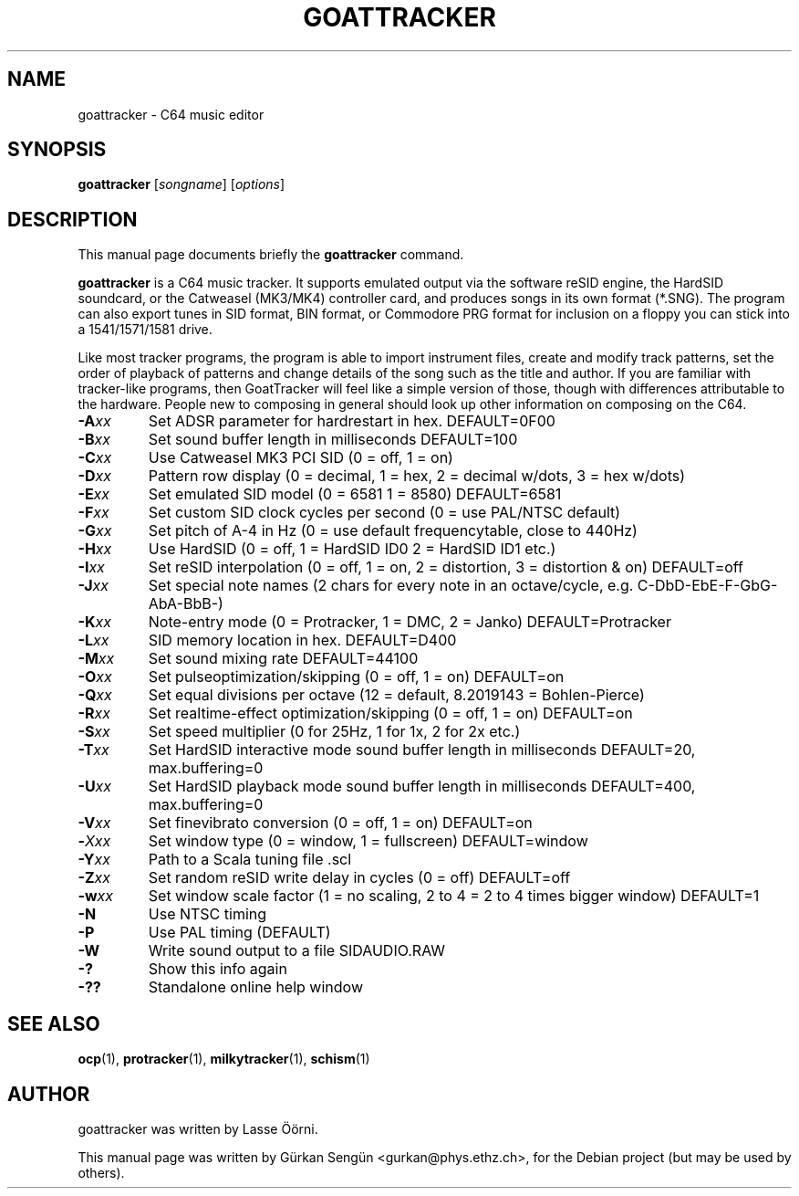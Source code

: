 .TH GOATTRACKER 1 "May 15, 2019"
.SH NAME
goattracker \- C64 music editor
.SH SYNOPSIS
.B goattracker
.RI [ songname ]
.RI [ options ]
.SH DESCRIPTION
This manual page documents briefly the
.B goattracker
command.
.PP
\fBgoattracker\fP is a C64 music tracker.
It supports emulated output via the software reSID engine, the HardSID
soundcard, or the Catweasel (MK3/MK4) controller card, and produces songs in
its own format (*.SNG). The program can also export tunes in SID format, BIN
format, or Commodore PRG format for inclusion on a floppy you can stick into
a 1541/1571/1581 drive.

Like most tracker programs, the program is able to import instrument files,
create and modify track patterns, set the order of playback of patterns and
change details of the song such as the title and author. If you are familiar
with tracker\-like programs, then GoatTracker will feel like a simple version
of those, though with differences attributable to the hardware. People new to
composing in general should look up other information on composing on the
C64.
.TP
\fB-A\fIxx\fR
Set ADSR parameter for hardrestart in hex. DEFAULT=0F00
.TP
\fB-B\fIxx\fR
Set sound buffer length in milliseconds DEFAULT=100
.TP
\fB-C\fIxx\fR
Use Catweasel MK3 PCI SID (0 = off, 1 = on)
.TP
\fB-D\fIxx\fR
Pattern row display (0 = decimal, 1 = hex, 2 = decimal w/dots, 3 = hex w/dots)
.TP
\fB-E\fIxx\fR
Set emulated SID model (0 = 6581 1 = 8580) DEFAULT=6581
.TP
\fB-F\fIxx\fR
Set custom SID clock cycles per second (0 = use PAL/NTSC default)
.TP
\fB-G\fIxx\fR
Set pitch of A-4 in Hz (0 = use default frequencytable, close to 440Hz)
.TP
\fB-H\fIxx\fR
Use HardSID (0 = off, 1 = HardSID ID0 2 = HardSID ID1 etc.)
.TP
\fB-I\fIxx\fR
Set reSID interpolation (0 = off, 1 = on, 2 = distortion, 3 = distortion & on) DEFAULT=off
.TP
\fB-J\fIxx\fR
Set special note names (2 chars for every note in an octave/cycle, e.g. C-DbD-EbE-F-GbG-AbA-BbB-)
.TP
\fB-K\fIxx\fR
Note-entry mode (0 = Protracker, 1 = DMC, 2 = Janko) DEFAULT=Protracker
.TP
\fB-L\fIxx\fR
SID memory location in hex. DEFAULT=D400
.TP
\fB-M\fIxx\fR
Set sound mixing rate DEFAULT=44100
.TP
\fB-O\fIxx\fR
Set pulseoptimization/skipping (0 = off, 1 = on) DEFAULT=on
.TP
\fB-Q\fIxx\fR
Set equal divisions per octave (12 = default, 8.2019143 = Bohlen-Pierce)
.TP
\fB-R\fIxx\fR
Set realtime-effect optimization/skipping (0 = off, 1 = on) DEFAULT=on
.TP
\fB-S\fIxx\fR
Set speed multiplier (0 for 25Hz, 1 for 1x, 2 for 2x etc.)
.TP
\fB-T\fIxx\fR
Set HardSID interactive mode sound buffer length in milliseconds DEFAULT=20, max.buffering=0
.TP
\fB-U\fIxx\fR
Set HardSID playback mode sound buffer length in milliseconds DEFAULT=400, max.buffering=0
.TP
\fB-V\fIxx\fR
Set finevibrato conversion (0 = off, 1 = on) DEFAULT=on
.TP
\fB-\fIXxx\fR
Set window type (0 = window, 1 = fullscreen) DEFAULT=window
.TP
\fB-Y\fIxx\fR
Path to a Scala tuning file .scl
.TP
\fB-Z\fIxx\fR
Set random reSID write delay in cycles (0 = off) DEFAULT=off
.TP
\fB-w\fIxx\fR
Set window scale factor (1 = no scaling, 2 to 4 = 2 to 4 times bigger window) DEFAULT=1
.TP
\fB-N\fR
Use NTSC timing
.TP
\fB-P\fR
Use PAL timing (DEFAULT)
.TP
\fB-W\fR
Write sound output to a file SIDAUDIO.RAW
.TP
\fB-?\fR
Show this info again
.TP
\fB-??\fR
Standalone online help window
.SH SEE ALSO
.BR ocp (1),
.BR protracker (1),
.BR milkytracker (1),
.BR schism (1)
.br
.SH AUTHOR
goattracker was written by Lasse \[:O]\[:o]rni.
.PP
This manual page was written by G\[:u]rkan Seng\[:u]n <gurkan@phys.ethz.ch>,
for the Debian project (but may be used by others).
